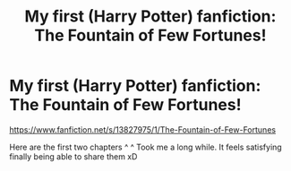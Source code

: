 #+TITLE: My first (Harry Potter) fanfiction: The Fountain of Few Fortunes!

* My first (Harry Potter) fanfiction: The Fountain of Few Fortunes!
:PROPERTIES:
:Author: BRoccoli20
:Score: 7
:DateUnix: 1614278012.0
:DateShort: 2021-Feb-25
:FlairText: Self-Promotion
:END:
[[https://www.fanfiction.net/s/13827975/1/The-Fountain-of-Few-Fortunes]]

Here are the first two chapters ^ ^ Took me a long while. It feels satisfying finally being able to share them xD

